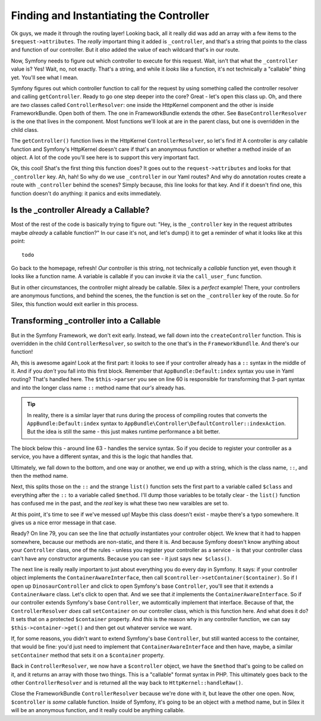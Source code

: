 Finding and Instantiating the Controller
========================================

Ok guys, we made it through the routing layer! Looking back, all it really
did was add an array with a few items to the ``$request->attributes``. The
*really* important thing it added is ``_controller``, and that's a string
that points to the class and function of our controller. But it *also* added
the value of each wildcard that's in our route.

Now, Symfony needs to figure out which controller to execute for this request.
Wait, isn't that what the ``_controller`` value is? Yes! Wait, no, not exactly.
That's a string, and while it *looks* like a function, it's not technically
a "callable" thing yet. You'll see what I mean.

Symfony figures out which controller function to call for the request by
using something called the controller resolver and calling ``getController``.
Ready to go one step deeper into the core? Great - let's open this class up.
Oh, and there are *two* classes called ``ControllerResolver``: one inside
the HttpKernel component and the other is inside FrameworkBundle. Open both
of them. The one in FrameworkBundle extends the other. See ``BaseControllerResolver``
is the one that lives in the component. Most functions we'll look at are
in the parent class, but one is overridden in the child class.

The ``getController()`` function lives in the HttpKernel ``ControllerResolver``,
so let's find it! A controller is *any* callable function and Symfony's HttpKernel
doesn't care if that's an anonymous function or whether a method inside of
an object. A lot of the code you'll see here is to support this very important
fact.

Ok, this cool! Shat's the first thing this function does? It goes out to
the ``request->attributes`` and looks for that ``_controller`` key. Ah, hah!
So why do we use ``_controller`` in our Yaml routes? And why do annotation
routes create a route with ``_controller`` behind the scenes? Simply because,
*this* line looks for that key. And if it doesn't find one, this function
doesn't do anything: it panics and exits immediately. 

Is the _controller Already a Callable?
--------------------------------------

Most of the rest of the code is basically trying to figure out: "Hey, is
the ``_controller`` key in the request attributes maybe *already* a callable
function?" In our case it's not, and let's dump() it to get a reminder of
what it looks like at this point::

    todo

Go back to the homepage, refresh! *Our* controller is this string, not technically
a *callable* function yet, even though it looks like a function name. A variable
is callable if you can invoke it via the ``call_user_func`` function.

But in other circumstances, the controller might already be callable. Silex
is a *perfect* example! There, your controllers are anonymous functions, and
behind the scenes, the the function is set on the ``_controller`` key of
the route. So for Silex, this function would exit earlier in this process.

Transforming _controller into a Callable
----------------------------------------

But in the Symfony Framework, we don't exit early. Instead, we fall down
into the ``createController`` function. This is overridden in the child
``ControllerResolver``, so switch to the one that's in the ``FrameworkBundlle``.
And there's our function!

Ah, this is awesome again! Look at the first part: it looks to see if your
controller already has a ``::`` syntax in the middle of it. And if you *don't*
you fall into this first block. Remember that ``AppBundle:Default:index``
syntax you use in Yaml routing? That's handled here. The ``$this->parser``
you see on line 60 is responsible for transforming that 3-part syntax and
into the longer class name ``::`` method name that *our's* already has.

.. tip::

    In reality, there is a similar layer that runs during the process of
    compiling routes that converts the ``AppBundle:Default:index`` syntax
    to ``AppBundle\Controller\DefaultController::indexAction``. But the idea
    is still the same - this just makes runtime performance a bit better.

The block below this - around line 63 - handles the service syntax. So if
you decide to register your controller as a service, you have a different
syntax, and this is the logic that handles that.

Ultimately, we fall down to the bottom, and one way or another, we end up
with a string, which is the class name, ``::``, and then the method name.

Next, this splits those on the ``::`` and the strange ``list()`` function
sets the first part to a variable called ``$class`` and everything after
the ``::`` to a variable called ``$method``. I'll dump those variables to
be totally clear - the ``list()`` function has confused me in the past, and
the *real* key is what these two new varaibles are set to.

At this point, it's time to see if we've messed up! Maybe this class doesn't
exist - maybe there's a typo somewhere. It gives us a nice error message
in that case.

Ready? On line 79, you can see the line that *actually* instantiates your
controller object. We knew that it had to happen somewhere, because our methods
are non-static, and there it is. And because Symfony doesn't know anything
about your ``Controller`` class, one of the rules - unless you register your
controller as a service - is that your controller class can't have any constructor
arguments. Because you can see - it just says ``new $class()``.

The next line is really really important to just about everything you do
every day in Symfony. It says: if your controller object implements the
``ContainerAwareInterface``, then call ``$controller->setContainer($container)``.
So if I open up ``DinosaurController`` and click to open Symfony's base
``Controller``,  you'll see that it extends a ``ContainerAware`` class. Let's
click to open that. And we see that *it* implements the ``ContainerAwareInterface``.
So if our controller extends Symfony's base ``Controller``, we automtically
implement that interface. Because of that, the ``ControllerResolver`` *does*
call ``setContainer`` on our controller class, which is this function here.
And what does it do? It sets that on a protected ``$container`` property.
And *this* is the reason why in any controller function, we can say
``$this->container->get()`` and then get out whatever service we want. 

If, for some reasons, you didn't want to extend Symfony's base ``Controller``,
but still wanted access to the container, that would be fine: you'd just
need to implement that ``ContainerAwareInterface`` and then have, maybe,
a similar ``setContainer`` method that sets it on a ``$container`` property.

Back in ``ControllerResolver``, we now have a ``$controller`` object, we
have the ``$method`` that's going to be called on it, and it returns an array
with those two things. This is a "callable" format syntax in PHP. This ultimately
goes back to the other ``ControllerResolver`` and is returned all the way
back to ``HttpKernel::handleRaw()``.

Close the FrameworkBundle ``ControllerResolver`` because we're done with it,
but leave the other one open. Now, ``$controller`` is *some* callable function.
Inside of Symfony, it's going to be an object with a method name, but in
Silex it will be an anonymous function, and it really could be anything callable.
